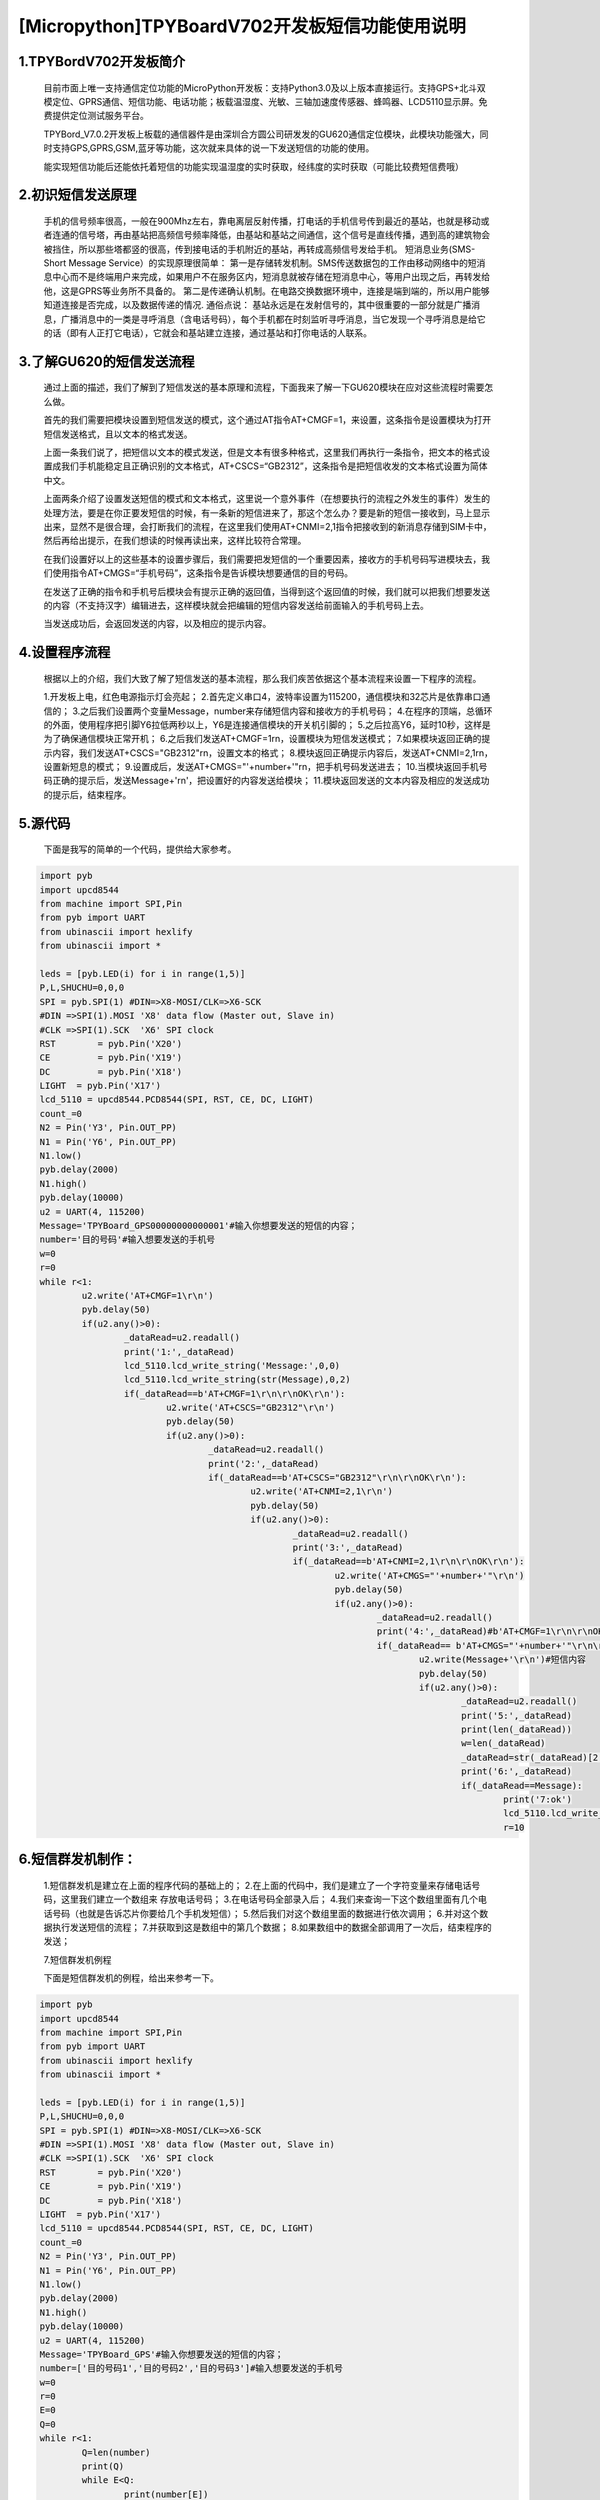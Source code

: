 [Micropython]TPYBoardV702开发板短信功能使用说明
==========================================================

1.TPYBordV702开发板简介
---------------------------

	目前市面上唯一支持通信定位功能的MicroPython开发板：支持Python3.0及以上版本直接运行。支持GPS+北斗双模定位、GPRS通信、短信功能、电话功能；板载温湿度、光敏、三轴加速度传感器、蜂鸣器、LCD5110显示屏。免费提供定位测试服务平台。

	TPYBord_V7.0.2开发板上板载的通信器件是由深圳合方圆公司研发发的GU620通信定位模块，此模块功能强大，同时支持GPS,GPRS,GSM,蓝牙等功能，这次就来具体的说一下发送短信的功能的使用。

	能实现短信功能后还能依托着短信的功能实现温湿度的实时获取，经纬度的实时获取（可能比较费短信费哦）

.. image:: http://www.tpyboard.com/ueditor/php/upload/image/20170316/1489665683266655.png


2.初识短信发送原理
---------------------

	手机的信号频率很高，一般在900Mhz左右，靠电离层反射传播，打电话的手机信号传到最近的基站，也就是移动或者连通的信号塔，再由基站把高频信号频率降低，由基站和基站之间通信，这个信号是直线传播，遇到高的建筑物会被挡住，所以那些塔都竖的很高，传到接电话的手机附近的基站，再转成高频信号发给手机。
	短消息业务(SMS-Short Message Service）的实现原理很简单：
	第一是存储转发机制。SMS传送数据包的工作由移动网络中的短消息中心而不是终端用户来完成，如果用户不在服务区内，短消息就被存储在短消息中心，等用户出现之后，再转发给他，这是GPRS等业务所不具备的。 
	第二是传递确认机制。在电路交换数据环境中，连接是端到端的，所以用户能够知道连接是否完成，以及数据传递的情况.
	通俗点说：
	基站永远是在发射信号的，其中很重要的一部分就是广播消息，广播消息中的一类是寻呼消息（含电话号码），每个手机都在时刻监听寻呼消息，当它发现一个寻呼消息是给它的话（即有人正打它电话），它就会和基站建立连接，通过基站和打你电话的人联系。
	
.. image:: http://www.tpyboard.com/ueditor/php/upload/image/20170316/1489665696262351.png

3.了解GU620的短信发送流程
------------------------------

	通过上面的描述，我们了解到了短信发送的基本原理和流程，下面我来了解一下GU620模块在应对这些流程时需要怎么做。

	首先的我们需要把模块设置到短信发送的模式，这个通过AT指令AT+CMGF=1，来设置，这条指令是设置模块为打开短信发送格式，且以文本的格式发送。

	上面一条我们说了，把短信以文本的模式发送，但是文本有很多种格式，这里我们再执行一条指令，把文本的格式设置成我们手机能稳定且正确识别的文本格式，AT+CSCS=“GB2312”，这条指令是把短信收发的文本格式设置为简体中文。

	上面两条介绍了设置发送短信的模式和文本格式，这里说一个意外事件（在想要执行的流程之外发生的事件）发生的处理方法，要是在你正要发短信的时候，有一条新的短信进来了，那这个怎么办？要是新的短信一接收到，马上显示出来，显然不是很合理，会打断我们的流程，在这里我们使用AT+CNMI=2,1指令把接收到的新消息存储到SIM卡中，然后再给出提示，在我们想读的时候再读出来，这样比较符合常理。

	在我们设置好以上的这些基本的设置步骤后，我们需要把发短信的一个重要因素，接收方的手机号码写进模块去，我们使用指令AT+CMGS=“手机号码”，这条指令是告诉模块想要通信的目的号码。

	在发送了正确的指令和手机号后模块会有提示正确的返回值，当得到这个返回值的时候，我们就可以把我们想要发送的内容（不支持汉字）编辑进去，这样模块就会把编辑的短信内容发送给前面输入的手机号码上去。

	当发送成功后，会返回发送的内容，以及相应的提示内容。

4.设置程序流程
-----------------------

	根据以上的介绍，我们大致了解了短信发送的基本流程，那么我们疾苦依据这个基本流程来设置一下程序的流程。

	1.开发板上电，红色电源指示灯会亮起；
	2.首先定义串口4，波特率设置为115200，通信模块和32芯片是依靠串口通信的；
	3.之后我们设置两个变量Message，number来存储短信内容和接收方的手机号码；
	4.在程序的顶端，总循环的外面，使用程序把引脚Y6拉低两秒以上，Y6是连接通信模块的开关机引脚的；
	5.之后拉高Y6，延时10秒，这样是为了确保通信模块正常开机；
	6.之后我们发送AT+CMGF=1\r\n，设置模块为短信发送模式；
	7.如果模块返回正确的提示内容，我们发送AT+CSCS="GB2312"\r\n，设置文本的格式；
	8.模块返回正确提示内容后，发送AT+CNMI=2,1\r\n，设置新短息的模式；
	9.设置成后，发送AT+CMGS="'+number+'"\r\n，把手机号码发送进去；
	10.当模块返回手机号码正确的提示后，发送Message+'\r\n'，把设置好的内容发送给模块；
	11.模块返回发送的文本内容及相应的发送成功的提示后，结束程序。

5.源代码
----------------

	下面是我写的简单的一个代码，提供给大家参考。

.. code-block:: python

	import pyb
	import upcd8544
	from machine import SPI,Pin
	from pyb import UART
	from ubinascii import hexlify
	from ubinascii import *
	  
	leds = [pyb.LED(i) for i in range(1,5)]
	P,L,SHUCHU=0,0,0
	SPI = pyb.SPI(1) #DIN=>X8-MOSI/CLK=>X6-SCK
	#DIN =>SPI(1).MOSI 'X8' data flow (Master out, Slave in)
	#CLK =>SPI(1).SCK  'X6' SPI clock
	RST	   = pyb.Pin('X20')
	CE	   = pyb.Pin('X19')
	DC	   = pyb.Pin('X18')
	LIGHT  = pyb.Pin('X17')
	lcd_5110 = upcd8544.PCD8544(SPI, RST, CE, DC, LIGHT)
	count_=0
	N2 = Pin('Y3', Pin.OUT_PP)
	N1 = Pin('Y6', Pin.OUT_PP)
	N1.low()
	pyb.delay(2000)
	N1.high()
	pyb.delay(10000)
	u2 = UART(4, 115200)
	Message='TPYBoard_GPS00000000000001'#输入你想要发送的短信的内容；
	number='目的号码'#输入想要发送的手机号
	w=0
	r=0
	while r<1:
		u2.write('AT+CMGF=1\r\n')
		pyb.delay(50)
		if(u2.any()>0):
			_dataRead=u2.readall()
			print('1:',_dataRead)
			lcd_5110.lcd_write_string('Message:',0,0)
			lcd_5110.lcd_write_string(str(Message),0,2)
			if(_dataRead==b'AT+CMGF=1\r\n\r\nOK\r\n'):
				u2.write('AT+CSCS="GB2312"\r\n')
				pyb.delay(50)
				if(u2.any()>0):
					_dataRead=u2.readall()
					print('2:',_dataRead)
					if(_dataRead==b'AT+CSCS="GB2312"\r\n\r\nOK\r\n'):
						u2.write('AT+CNMI=2,1\r\n')
						pyb.delay(50)
						if(u2.any()>0):
							_dataRead=u2.readall()
							print('3:',_dataRead)
							if(_dataRead==b'AT+CNMI=2,1\r\n\r\nOK\r\n'):
								u2.write('AT+CMGS="'+number+'"\r\n')
								pyb.delay(50)
								if(u2.any()>0):
									_dataRead=u2.readall()
									print('4:',_dataRead)#b'AT+CMGF=1\r\n\r\nOK\r\n'
									if(_dataRead== b'AT+CMGS="'+number+'"\r\n\r\n> '):
										u2.write(Message+'\r\n')#短信内容
										pyb.delay(50)
										if(u2.any()>0):
											_dataRead=u2.readall()
											print('5:',_dataRead)
											print(len(_dataRead))
											w=len(_dataRead)
											_dataRead=str(_dataRead)[2:w]
											print('6:',_dataRead)
											if(_dataRead==Message):
												print('7:ok')
												lcd_5110.lcd_write_string('Has been sent',0,5)
												r=10
												
6.短信群发机制作：
---------------------

	1.短信群发机是建立在上面的程序代码的基础上的；
	2.在上面的代码中，我们是建立了一个字符变量来存储电话号码，这里我们建立一个数组来 存放电话号码；
	3.在电话号码全部录入后；
	4.我们来查询一下这个数组里面有几个电话号码（也就是告诉芯片你要给几个手机发短信）；
	5.然后我们对这个数组里面的数据进行依次调用；
	6.并对这个数据执行发送短信的流程；
	7.并获取到这是数组中的第几个数据；
	8.如果数组中的数据全部调用了一次后，结束程序的发送；

	7.短信群发机例程

	下面是短信群发机的例程，给出来参考一下。

.. code-block:: python

	import pyb
	import upcd8544
	from machine import SPI,Pin
	from pyb import UART
	from ubinascii import hexlify
	from ubinascii import *
	  
	leds = [pyb.LED(i) for i in range(1,5)]
	P,L,SHUCHU=0,0,0
	SPI = pyb.SPI(1) #DIN=>X8-MOSI/CLK=>X6-SCK
	#DIN =>SPI(1).MOSI 'X8' data flow (Master out, Slave in)
	#CLK =>SPI(1).SCK  'X6' SPI clock
	RST	   = pyb.Pin('X20')
	CE	   = pyb.Pin('X19')
	DC	   = pyb.Pin('X18')
	LIGHT  = pyb.Pin('X17')
	lcd_5110 = upcd8544.PCD8544(SPI, RST, CE, DC, LIGHT)
	count_=0
	N2 = Pin('Y3', Pin.OUT_PP)
	N1 = Pin('Y6', Pin.OUT_PP)
	N1.low()
	pyb.delay(2000)
	N1.high()
	pyb.delay(10000)
	u2 = UART(4, 115200)
	Message='TPYBoard_GPS'#输入你想要发送的短信的内容；
	number=['目的号码1','目的号码2','目的号码3']#输入想要发送的手机号
	w=0
	r=0
	E=0
	Q=0
	while r<1:
		Q=len(number)
		print(Q)
		while E<Q:
			print(number[E])
			u2.write('AT+CMGF=1\r\n')
			pyb.delay(50)
			if(u2.any()>0):
				_dataRead=u2.readall()
				print('1:',_dataRead)
				lcd_5110.lcd_write_string('Message:',0,0)
				lcd_5110.lcd_write_string(str(Message),0,2)
				if(_dataRead==b'AT+CMGF=1\r\n\r\nOK\r\n'):
					u2.write('AT+CSCS="GB2312"\r\n')
					pyb.delay(50)
					if(u2.any()>0):
						_dataRead=u2.readall()
						print('2:',_dataRead)
						if(_dataRead==b'AT+CSCS="GB2312"\r\n\r\nOK\r\n'):
							u2.write('AT+CNMI=2,1\r\n')
							pyb.delay(50)
							if(u2.any()>0):
								_dataRead=u2.readall()
								print('3:',_dataRead)
								if(_dataRead==b'AT+CNMI=2,1\r\n\r\nOK\r\n'):
									u2.write('AT+CMGS="'+number[E]+'"\r\n')
									pyb.delay(50)
									if(u2.any()>0):
										_dataRead=u2.readall()
										print('4:',_dataRead)#b'AT+CMGF=1\r\n\r\nOK\r\n'
										if(_dataRead== b'AT+CMGS="'+number[E]+'"\r\n\r\n> '):
											u2.write(Message+'\r\n')#短信内容
											pyb.delay(50)
											if(u2.any()>0):
												_dataRead=u2.readall()
												print('5:',_dataRead)
												print(len(_dataRead))
												w=len(_dataRead)
												_dataRead=str(_dataRead)[2:w]
												print('6:',_dataRead)
												if(_dataRead==Message):
													print('7:ok')
													E=E+1
													lcd_5110.lcd_write_string('OK IS:'+str(E),0,5)
													pyb.delay(24000)
		r=10
		E=0
